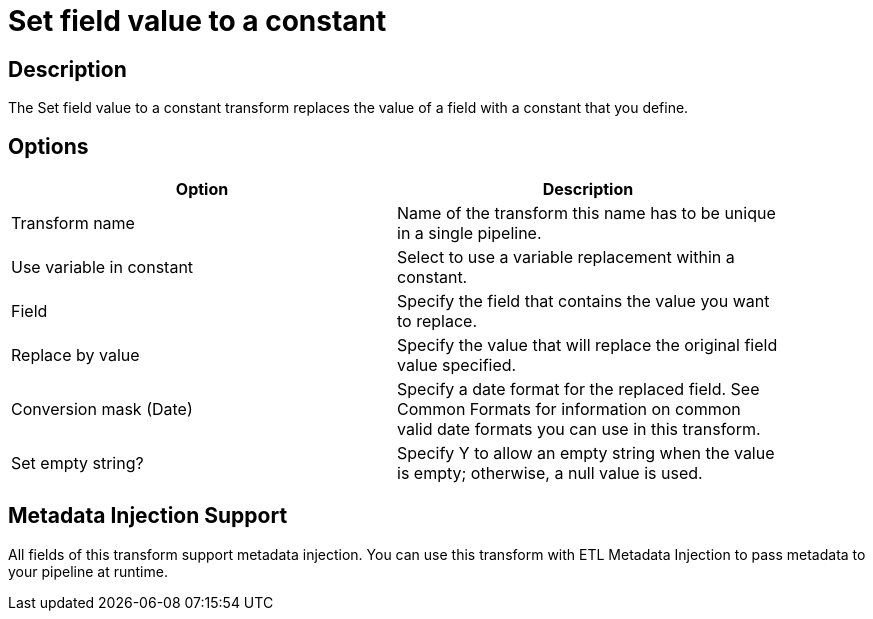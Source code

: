 :documentationPath: /plugins/transforms/
:language: en_US
:page-alternativeEditUrl: https://github.com/apache/incubator-hop/edit/master/plugins/transforms/setvalueconstant/src/main/doc/setvalueconstant.adoc

= Set field value to a constant

== Description

The Set field value to a constant transform replaces the value of a field with a constant that you define.

== Options

[width="90%", options="header"]
|===
|Option|Description
|Transform name|Name of the transform this name has to be unique in a single pipeline.
|Use variable in constant|Select to use a variable replacement within a constant.
|Field|Specify the field that contains the value you want to replace.
|Replace by value|Specify the value that will replace the original field value specified.
|Conversion mask (Date)|Specify a date format for the replaced field. See Common Formats for information on common valid date formats you can use in this transform.
|Set empty string?|Specify Y to allow an empty string when the value is empty; otherwise, a null value is used.
|===


== Metadata Injection Support

All fields of this transform support metadata injection. You can use this transform with ETL Metadata Injection to pass metadata to your pipeline at runtime.